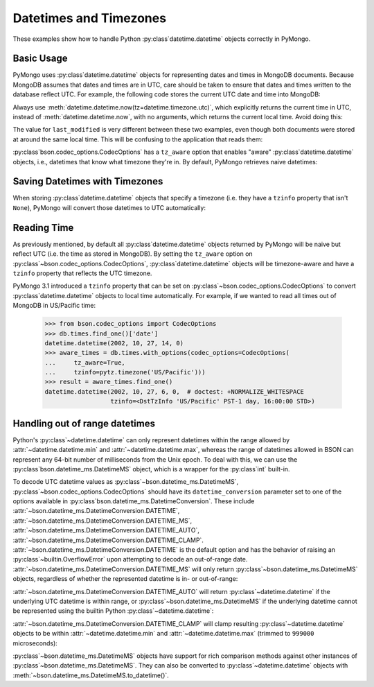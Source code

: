 Datetimes and Timezones
=======================

.. testsetup::

   import datetime
   from pymongo import MongoClient
   from bson.codec_options import CodecOptions

   client = MongoClient()
   client.drop_database("dt_example")
   db = client.dt_example

These examples show how to handle Python :py:class`datetime.datetime` objects
correctly in PyMongo.

Basic Usage
-----------

PyMongo uses :py:class`datetime.datetime` objects for representing dates and times
in MongoDB documents. Because MongoDB assumes that dates and times are in UTC,
care should be taken to ensure that dates and times written to the database
reflect UTC. For example, the following code stores the current UTC date and
time into MongoDB:

.. doctest::

   >>> result = db.objects.insert_one(
   ...     {"last_modified": datetime.datetime.now(tz=datetime.timezone.utc)}
   ... )

Always use :meth:`datetime.datetime.now(tz=datetime.timezone.utc)`, which explicitly returns the current time in
UTC, instead of :meth:`datetime.datetime.now`, with no arguments, which returns the current local
time. Avoid doing this:

.. doctest::

   >>> result = db.objects.insert_one({"last_modified": datetime.datetime.now()})

The value for ``last_modified`` is very different between these two examples, even
though both documents were stored at around the same local time. This will be
confusing to the application that reads them:

.. doctest::

   >>> [doc["last_modified"] for doc in db.objects.find()]  # doctest: +SKIP
   [datetime.datetime(2015, 7, 8, 18, 17, 28, 324000),
    datetime.datetime(2015, 7, 8, 11, 17, 42, 911000)]

:py:class`bson.codec_options.CodecOptions` has a ``tz_aware`` option that enables
"aware" :py:class`datetime.datetime` objects, i.e., datetimes that know what
timezone they're in. By default, PyMongo retrieves naive datetimes:

.. doctest::

   >>> result = db.tzdemo.insert_one({"date": datetime.datetime(2002, 10, 27, 6, 0, 0)})
   >>> db.tzdemo.find_one()["date"]
   datetime.datetime(2002, 10, 27, 6, 0)
   >>> options = CodecOptions(tz_aware=True)
   >>> db.get_collection("tzdemo", codec_options=options).find_one()["date"]  # doctest: +SKIP
   datetime.datetime(2002, 10, 27, 6, 0,
                     tzinfo=<bson.tz_util.FixedOffset object at 0x10583a050>)

Saving Datetimes with Timezones
-------------------------------

When storing :py:class`datetime.datetime` objects that specify a timezone
(i.e. they have a ``tzinfo`` property that isn't ``None``), PyMongo will convert
those datetimes to UTC automatically:

.. doctest::

   >>> import pytz
   >>> pacific = pytz.timezone("US/Pacific")
   >>> aware_datetime = pacific.localize(datetime.datetime(2002, 10, 27, 6, 0, 0))
   >>> result = db.times.insert_one({"date": aware_datetime})
   >>> db.times.find_one()["date"]
   datetime.datetime(2002, 10, 27, 14, 0)

Reading Time
------------

As previously mentioned, by default all :py:class`datetime.datetime` objects
returned by PyMongo will be naive but reflect UTC (i.e. the time as stored in
MongoDB). By setting the ``tz_aware`` option on
:py:class`~bson.codec_options.CodecOptions`, :py:class`datetime.datetime` objects
will be timezone-aware and have a ``tzinfo`` property that reflects the UTC
timezone.

PyMongo 3.1 introduced a ``tzinfo`` property that can be set on
:py:class`~bson.codec_options.CodecOptions` to convert :py:class`datetime.datetime`
objects to local time automatically. For example, if we wanted to read all times
out of MongoDB in US/Pacific time:

   >>> from bson.codec_options import CodecOptions
   >>> db.times.find_one()['date']
   datetime.datetime(2002, 10, 27, 14, 0)
   >>> aware_times = db.times.with_options(codec_options=CodecOptions(
   ...     tz_aware=True,
   ...     tzinfo=pytz.timezone('US/Pacific')))
   >>> result = aware_times.find_one()
   datetime.datetime(2002, 10, 27, 6, 0,  # doctest: +NORMALIZE_WHITESPACE
                     tzinfo=<DstTzInfo 'US/Pacific' PST-1 day, 16:00:00 STD>)

.. _handling-out-of-range-datetimes:

Handling out of range datetimes
-------------------------------

Python's :py:class`~datetime.datetime` can only represent datetimes within the
range allowed by
:attr:`~datetime.datetime.min` and :attr:`~datetime.datetime.max`, whereas
the range of datetimes allowed in BSON can represent any 64-bit number
of milliseconds from the Unix epoch. To deal with this, we can use the
:py:class`bson.datetime_ms.DatetimeMS` object, which is a wrapper for the
:py:class`int` built-in.

To decode UTC datetime values as :py:class`~bson.datetime_ms.DatetimeMS`,
:py:class`~bson.codec_options.CodecOptions` should have its
``datetime_conversion`` parameter set to one of the options available in
:py:class`bson.datetime_ms.DatetimeConversion`. These include
:attr:`~bson.datetime_ms.DatetimeConversion.DATETIME`,
:attr:`~bson.datetime_ms.DatetimeConversion.DATETIME_MS`,
:attr:`~bson.datetime_ms.DatetimeConversion.DATETIME_AUTO`,
:attr:`~bson.datetime_ms.DatetimeConversion.DATETIME_CLAMP`.
:attr:`~bson.datetime_ms.DatetimeConversion.DATETIME` is the default
option and has the behavior of raising an :py:class`~builtin.OverflowError` upon
attempting to decode an out-of-range date.
:attr:`~bson.datetime_ms.DatetimeConversion.DATETIME_MS` will only return
:py:class`~bson.datetime_ms.DatetimeMS` objects, regardless of whether the
represented datetime is in- or out-of-range:

.. doctest::

    >>> from datetime import datetime
    >>> from bson import encode, decode
    >>> from bson.datetime_ms import DatetimeMS
    >>> from bson.codec_options import CodecOptions, DatetimeConversion
    >>> x = encode({"x": datetime(1970, 1, 1)})
    >>> codec_ms = CodecOptions(datetime_conversion=DatetimeConversion.DATETIME_MS)
    >>> decode(x, codec_options=codec_ms)
    {'x': DatetimeMS(0)}

:attr:`~bson.datetime_ms.DatetimeConversion.DATETIME_AUTO` will return
:py:class`~datetime.datetime` if the underlying UTC datetime is within range,
or :py:class`~bson.datetime_ms.DatetimeMS` if the underlying datetime
cannot be represented using the builtin Python :py:class`~datetime.datetime`:

.. doctest::

    >>> x = encode({"x": datetime(1970, 1, 1)})
    >>> y = encode({"x": DatetimeMS(-(2**62))})
    >>> codec_auto = CodecOptions(datetime_conversion=DatetimeConversion.DATETIME_AUTO)
    >>> decode(x, codec_options=codec_auto)
    {'x': datetime.datetime(1970, 1, 1, 0, 0)}
    >>> decode(y, codec_options=codec_auto)
    {'x': DatetimeMS(-4611686018427387904)}

:attr:`~bson.datetime_ms.DatetimeConversion.DATETIME_CLAMP` will clamp
resulting :py:class`~datetime.datetime` objects to be within
:attr:`~datetime.datetime.min` and :attr:`~datetime.datetime.max`
(trimmed to ``999000`` microseconds):

.. doctest::

    >>> x = encode({"x": DatetimeMS(2**62)})
    >>> y = encode({"x": DatetimeMS(-(2**62))})
    >>> codec_clamp = CodecOptions(datetime_conversion=DatetimeConversion.DATETIME_CLAMP)
    >>> decode(x, codec_options=codec_clamp)
    {'x': datetime.datetime(9999, 12, 31, 23, 59, 59, 999000)}
    >>> decode(y, codec_options=codec_clamp)
    {'x': datetime.datetime(1, 1, 1, 0, 0)}

:py:class`~bson.datetime_ms.DatetimeMS` objects have support for rich comparison
methods against other instances of :py:class`~bson.datetime_ms.DatetimeMS`.
They can also be converted to :py:class`~datetime.datetime` objects with
:meth:`~bson.datetime_ms.DatetimeMS.to_datetime()`.
